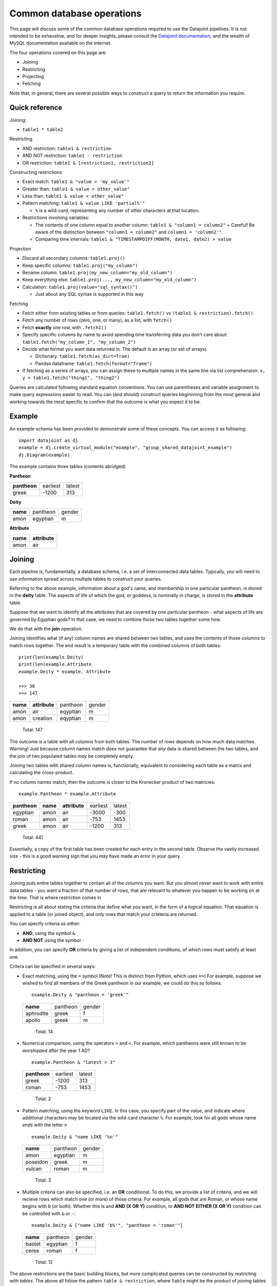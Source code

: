 ========================================
Common database operations
========================================
This page will discuss some of the common database operations required to use the Datajoint pipelines. It is not intended to be exhaustive, and for deeper insights, please consult the `Datajoint documentation <https://docs.datajoint.io/python/>`_, and the wealth of MySQL documentation available on the internet.

The four operations covered on this page are:

* Joining
* Restricting
* Projecting
* Fetching

Note that, in general, there are several possible ways to construct a query to return the information you require. 

Quick reference
-----------------

Joining: 

* ``table1 * table2``

Restricting

* AND restriction: ``table1 & restriction``
* AND NOT restriction: ``table1 - restriction``
* OR restriction: ``table1 & [restriction1, restriction2]``



Constructing restrictions

* Exact match: ``table1 & "value = 'my_value'"``
* Greater than: ``table1 & value > other_value"``
* Less than: ``table1 & value < other_value"``
* Pattern matching: ``table1 & value LIKE 'partial%'"``
  
  - ``%`` is a wild-card, representing any number of other characters at that location.
  
* Restrictions involving variables:
  
  - The contents of one column equal to another column: ``table1 & "column1 = column2"``
    + Careful! Be aware of the distinction between ``"column1 = column2"`` and ``column1 = 'column2'"``.
  - Comparing time intervals: ``table1 & "TIMESTAMPDIFF(MONTH, date1, date2) > value``
  


Projection

* Discard all secondary columns: ``table1.proj()``
* Keep specific columns: ``table1.proj("my_column")``
* Rename column: ``table1.proj(my_new_column="my_old_column")``
* Keep everything else: ``table1.proj(..., my_new_column="my_old_column")``
* Calculation: ``table1.proj(value="sql_syntax()")``
  
  - Just about any SQL syntax is supported in this way


Fetching

* Fetch either from existing tables or from queries: ``table1.fetch()`` vs ``(table1 & restriction).fetch()``
* Fetch any number of rows (zero, one, or many), as a list, with ``fetch()``
* Fetch **exactly** one row, with ``.fetch1()``
* Specify specific columns by name to avoid spending time transferring data you don't care about: ``table1.fetch("my_column_1", "my_column_2")``
* Decide what format you want data returned in. The default is an array (or set of arrays)
  
  - Dictionary: ``table1.fetch(as_dict=True)``
  - Pandas dataframe: ``table1.fetch(format="frame")``
  
* If fetching as a series of arrays, you can assign these to multiple names in the same line via list comprehension: ``x, y = table1.fetch("thing1", "thing2")``



Queries are calculated following standard equation conventions. You can use parentheses and variable assignment to make query expressions easier to read. You can (and should) construct queries beginnning from the most general and working towards the most specific to confirm that the outcome is what you expect it to be. 




Example
------------

An example schema has been provided to demonstrate some of these concepts. You can access it as following::

   import datajoint as dj
   example = dj.create_virtual_module("example", "group_shared_datajoint_example")
   dj.Diagram(example)

The example contains three tables (contents abridged)

**Pantheon**

+--------------+----------+--------+
| **pantheon** | earliest | latest |
+--------------+----------+--------+
| greek        |-1200     | 313    |
+--------------+----------+--------+

**Deity**

+----------+----------+--------+
| **name** | pantheon | gender |
+----------+----------+--------+
| amon     | egyptian | m      |
+----------+----------+--------+

**Attribute**

+----------+---------------+
| **name** | **attribute** |
+----------+---------------+
| amon     | air           |
+----------+---------------+



Joining
------------

Each pipeline is, fundamentally, a database schema, i.e. a set of interconnected data tables. Typically, you will need to use information spread across multiple tables to construct your queries. 

Referring to the above example, information about a god's name, and membership in one particular pantheon, is stored in the **deity** table. The aspects of life of which the god, or goddess, is nominally in charge, is stored in the **attribute** table.

Suppose that we want to identify all the attributes that are covered by one particular pantheon - what aspects of life are governed by Egyptian gods? In that case, we need to combine those two tables together some how. 

We do that with the **join** operation.

Joining identifies what (if any) column names are shared between two tables, and uses the contents of those columns to match rows together. The end result is a temporary table with the combined columns of both tables::

   print(len(example.Deity)
   print(len(example.Attribute
   example.Deity * example. Attribute

   >>> 36
   >>> 147
+----------+---------------+----------+--------+
| **name** | **attribute** | pantheon | gender |
+----------+---------------+----------+--------+
| amon     | air           | eqyptian | m      |
+----------+---------------+----------+--------+
| amon     | creation      | eqyptian | m      |
+----------+---------------+----------+--------+

   Total: 147

The outcome is a table with all columns from both tables. The number of rows depends on how much data matches. Warning! Just because column names match does not guarantee that *any* data is shared between the two tables, and the join of two populated tables *may* be completely empty. 

Joining two tables with shared column names is, functionally, equivalent to considering each table as a matrix and calculating the cross-product. 


If no column names match, then the outcome is closer to the Kronecker product of two matricies::

  example.Pantheon * example.Attribute

+--------------+----------+---------------+----------+--------+
| **pantheon** | **name** | **attribute** | earliest | latest |
+--------------+----------+---------------+----------+--------+
| egyptian     | amon     | air           |-3000     | -300   |
+--------------+----------+---------------+----------+--------+
| roman        | amon     | air           |-753      | 1453   |
+--------------+----------+---------------+----------+--------+
| greek        | amon     | air           |-1200     | 313    |
+--------------+----------+---------------+----------+--------+

   Total: 441

Essentially, a copy of the first table has been created for each entry in the second table. Observe the vastly increased size - this is a good warning sign that you may have made an error in your query. 


Restricting
-----------------

Joining puts entire tables together to contain all of the columns you want. But you almost never want to work with entire data tables - you want a fraction of that number of rows, that are relevant to whatever you happen to be working on at the time. That is where restriction comes in

Restricting is all about stating the criteria that define what you want, in the form of a logical equation. That equation is applied to a table (or joined object), and only rows that match your crieteria are returned. 

You can specify criteria as either:

* **AND**, using the symbol ``&``
* **AND NOT** using the symbol ``-``

In addition, you can specify **OR** criteria by giving a list of independent conditions, of which rows must satisfy at least one. 

Critera can be specified in several ways:

* Exact matching, using the ``=`` symbol (Note! This is distinct from Python, which uses ``==``)
  For example, suppose we wished to find all members of the Greek pantheon in our example, we could do this as follows::
   
    example.Deity & "pantheon = 'greek'"
  
  +-----------+----------+--------+
  | **name**  | pantheon | gender |
  +-----------+----------+--------+
  | aphrodite | greek    | f      |
  +-----------+----------+--------+
  | apollo    | greek    | m      |
  +-----------+----------+--------+
   
     Total: 14

* Numerical comparison, using the operators ``>`` and ``<``. For example, which pantheons were still known to be worshipped after the year 1 AD? ::

    example.Pantheon & "latest > 1"

  +--------------+----------+--------+
  | **pantheon** | earliest | latest |
  +--------------+----------+--------+
  | greek        |-1200     | 313    |
  +--------------+----------+--------+
  | roman        |-753      | 1453   |
  +--------------+----------+--------+

    Total: 2

* Pattern matching, using the keyword ``LIKE``. In this case, you specify part of the value, and indicate where additional characters may be located via the wild-card character ``%``. For example, look for all gods whose name *ends* with the letter ``n`` ::

    example.Deity & "name LIKE '%n'"

  +-----------+----------+--------+
  | **name**  | pantheon | gender |
  +-----------+----------+--------+
  | amon      | egyptian | m      |
  +-----------+----------+--------+
  | poseidon  | greek    | m      |
  +-----------+----------+--------+
  | vulcan    | roman    | m      |
  +-----------+----------+--------+

    Total: 3

* Multiple criteria can also be specified, i.e. an **OR** conditional. To do this, we provide a list of criteria, and we will recieve rows which match one (or more) of those crteria. For example, all gods that are Roman, or whose name begins with ``b`` (or both). Whether this is and **AND (X OR Y)** condition, or **AND NOT EITHER (X OR Y)** condition can be controlled with ``&`` or ``-``::

    example.Deity & ["name LIKE 'b%'", "pantheon = 'roman'"]

  +-----------+----------+--------+
  | **name**  | pantheon | gender |
  +-----------+----------+--------+
  | bastet    | egyptian | f      |
  +-----------+----------+--------+
  | ceres     | roman    | f      |
  +-----------+----------+--------+

    Total: 12


The above restrictions are the basic building blocks, but more complicated queries can be constructed by restricting with *tables*. The above all follow the pattern ``table & restriction``, where ``table`` might be the product of joining tables together. The restriction can *also* be the product of joining (and restricting!) tables together.

When restricting by a table, that means: "include (or exclude) rows from table1 that **also** occur in the restricting table". To demonstrate, let's combine two examples from above. Let's look for all deities with names ending in the letter ``n``, that are members of pantheons still worshipped after 1AD ::

    example.Deity & "name LIKE '%n'" & (example.Pantheon & "latest > 1")

+-----------+----------+--------+
| **name**  | pantheon | gender |
+-----------+----------+--------+
| poseidon  | greek    | m      |
+-----------+----------+--------+
| vulcan    | roman    | m      |
+-----------+----------+--------+

  Total: 2

We can also break the equation down into multiple, simpler, equations by assigning parts to variables ::

    gods_n = example.Deity & "name LIKE '%n'"
    groups = example.Pantheon & "latest > 1"
    gods_n & groups

+-----------+----------+--------+
| **name**  | pantheon | gender |
+-----------+----------+--------+
| poseidon  | greek    | m      |
+-----------+----------+--------+
| vulcan    | roman    | m      |
+-----------+----------+--------+

  Total: 2



Fetching
-----------

All of the above is about constructing a query that contains the data you want - but it doesn't *give* you the data, it just shows an abbreviated section of the data on screen. 

In order to actually work with the data, you need to **fetch** it. Data can be fetched either from existing tables on disk, or from queries that you have constructed as above. Data is fetched via either of two methods:

* ``fetch()``
* ``fetch1()``

Fetch is also the only way to work with "blob" data, as that is never displayed in the on-screen summary of query objects. 

Fetch1()
^^^^^^^^^^^

``fetch1()`` is used whenever you have **exactly one** row of data to fetch. It will throw an exception if there are either more, or fewer, rows of data. ::

  my_data = (example.Deity & "name = 'zeus'").fetch1()
  type(my_data)
  >>> dict
  example.Deity.fetch1()
  ## This will throw an error


Fetch()
^^^^^^^^^^

``fetch()`` is used with any arbitrary number of rows (or zero). ``fetch()`` will *always* return an array - even if fetching a single row. If you need to extract a single object, indexin that object is required::

  my_data = (example.Deity & "name = 'zeus'").fetch1()
  type(my_data)
  >>> numpy.ndarray
  type(my_data[0])
  >>> numpy.void

Using Fetches
^^^^^^^^^^^^^^^^^^

Both ``fetch()`` and ``fetch1()`` offer a lot of flexibility:

* With no arguments, data from all columns will be fetched: 
* Columns can be named to fetch only from those columns: ``table.fetch("my_column_1", "my_column_2")``
* Data can be ordered by any column in the table, either ascending or descending: ``table.fetch(order_by="my_column_3 asc")``
* Data can be fetched in various formats

  - List of dictionaries: ``table.fetch(as_dict=True)``
  - Pandas Dataframe: ``table.fetch(format="frame")``
  - Array of arrays (default): ``table.fetch()``
  
* A subset of data can be fetched - this is great if you're testing something and want a faster result: ``table.fetch(limit=10)``

  - Note! Even with ``limit=1``, you will *still* get a *array*, containing 1 result. 


